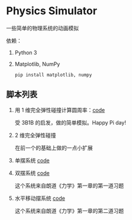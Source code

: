 * Physics Simulator
:properties:
:custom_id: c583dd453721e349961ef0e67c6e0997
:id: c583dd453721e349961ef0e67c6e0997
:date: 2025-03-24 15:29:29 周一
:end:

一些简单的物理系统的动画模拟

依赖：

1. Python 3
2. Matplotlib, NumPy

   #+name: 2e8069b9e313519d000399b18c7de403
   #+begin_src shell
     pip install matplotlib, numpy
   #+end_src


** 脚本列表
:properties:
:custom_id: 996b31b3fb4acc00ead54625216a2fab
:id: 996b31b3fb4acc00ead54625216a2fab
:date: 2025-03-24 16:07:09 周一
:end:

1. 用 1 维完全弹性碰撞计算圆周率：[[file:collision_pi.py][code]]

   受 3B1B 的启发，做的简单模拟。Happy Pi day!

   #+CAPTION:
   #+ATTR_ORG: :width 500
   #+NAME: f468007a10f5e666ff0c398dfa573b62
   [[./example/collision_pi.png]]

2. 2 维完全弹性碰撞

   在前一个的基础上做的一点小扩展

   #+CAPTION:
   #+ATTR_ORG: :width 500
   #+NAME: ee9462cb9fa1e1253b5640afce694cd2
   [[./example/collision_2d.png]]

3. 单摆系统 [[file:single_pendulum.py][code]]

4. 双摆系统 [[file:double_pendulum.py][code]]

   这个系统来自朗道《力学》第一章的第一道习题

5. 水平移动摆系统 [[file:moving_pendulum.py][code]]

   这个系统来自朗道《力学》第一章的第二道习题
